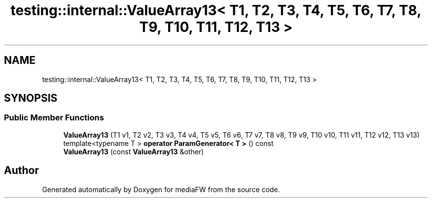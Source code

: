 .TH "testing::internal::ValueArray13< T1, T2, T3, T4, T5, T6, T7, T8, T9, T10, T11, T12, T13 >" 3 "Mon Oct 15 2018" "mediaFW" \" -*- nroff -*-
.ad l
.nh
.SH NAME
testing::internal::ValueArray13< T1, T2, T3, T4, T5, T6, T7, T8, T9, T10, T11, T12, T13 >
.SH SYNOPSIS
.br
.PP
.SS "Public Member Functions"

.in +1c
.ti -1c
.RI "\fBValueArray13\fP (T1 v1, T2 v2, T3 v3, T4 v4, T5 v5, T6 v6, T7 v7, T8 v8, T9 v9, T10 v10, T11 v11, T12 v12, T13 v13)"
.br
.ti -1c
.RI "template<typename T > \fBoperator ParamGenerator< T >\fP () const"
.br
.ti -1c
.RI "\fBValueArray13\fP (const \fBValueArray13\fP &other)"
.br
.in -1c

.SH "Author"
.PP 
Generated automatically by Doxygen for mediaFW from the source code\&.

